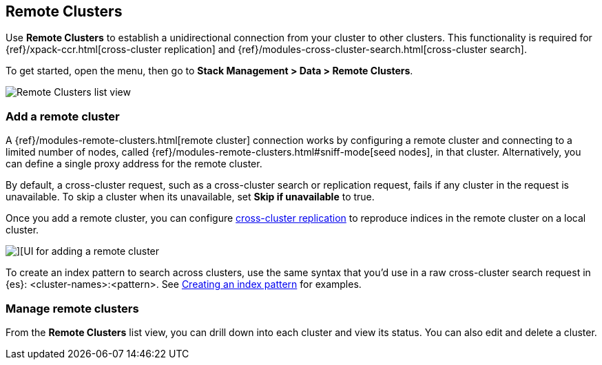 [[working-remote-clusters]]
== Remote Clusters

Use *Remote Clusters* to establish a unidirectional
connection from your cluster to other clusters. This functionality is
required for {ref}/xpack-ccr.html[cross-cluster replication] and
{ref}/modules-cross-cluster-search.html[cross-cluster search].

To get started, open the menu, then go to *Stack Management > Data > Remote Clusters*.

[role="screenshot"]
image::images/remote-clusters-list-view.png[Remote Clusters list view, including Add a remote cluster button]

[float]
[[managing-remote-clusters]]
=== Add a remote cluster

A {ref}/modules-remote-clusters.html[remote cluster] connection works by configuring a remote cluster and
connecting to a limited number of nodes, called {ref}/modules-remote-clusters.html#sniff-mode[seed nodes],
in that cluster.
Alternatively, you can define a single proxy address for the remote cluster.

By default, a cross-cluster request, such as a cross-cluster search or
replication request, fails if any cluster in the request is unavailable.
To skip a cluster when its unavailable,
set *Skip if unavailable* to true.

Once you add a remote cluster, you can configure <<managing-cross-cluster-replication, cross-cluster replication>>
to reproduce indices in the remote cluster on a local cluster.

[role="screenshot"]
image::images/add_remote_cluster.png[][UI for adding a remote cluster]

To create an index pattern to search across clusters,
use the same syntax that you’d use in a raw cross-cluster search request in {es}: <cluster-names>:<pattern>.
See <<management-cross-cluster-search, Creating an index pattern>> for examples.

[float]
[[manage-remote-clusters]]
=== Manage remote clusters

From the *Remote Clusters* list view, you can drill down into each cluster and
view its status. You can also edit and delete a cluster.
